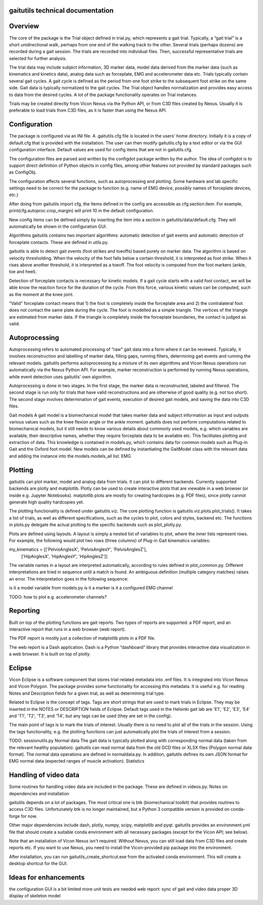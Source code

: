 
gaitutils technical documentation
=================================

Overview
========

The core of the package is the Trial object defined in trial.py, which
represents a gait trial. Typically, a “gait trial” is a short unidirectional
walk, perhaps from one end of the walking track to the other. Several trials
(perhaps dozens) are recorded during a gait session. The trials are recorded
into individual files. Then, successful representative trials are selected for
further analysis.

The trial data may include subject information, 3D marker data, model data
derived from the marker data (such as kinematics and kinetics data), analog data
such as forceplate, EMG and accelerometer data etc. Trials typically contain
several gait cycles. A gait cycle is defined as the period from one foot strike
to the subsequent foot strike on the same side. Gait data is typically
normalized to the gait cycles. The Trial object handles normalization and
provides easy access to data from the desired cycles. A lot of the package
functionality operates on Trial instances.

Trials may be created directly from Vicon Nexus via the Python API, or from C3D
files created by Nexus. Usually it is preferable to load trials from C3D files,
as it is faster than using the Nexus API.

Configuration
=============

The package is configured via an INI file. A .gaitutils.cfg file is located in
the users' home directory. Initially it is a copy of default.cfg that is
provided with the installation. The user can then modify gaitutils.cfg by a text
editor or via the GUI configuration interface. Default values are used for
config items that are not in gaitutils.cfg.

The configuration files are parsed and written by the configdot package written
by the author. The idea of configdot is to support direct definition of Python
objects in config files, among other features not provided by standard packages
such as ConfigObj.

The configuration affects several functions, such as autoprocessing and
plotting. Some hardware and lab specific settings need to be correct for the
package to function (e.g. name of EMG device, possibly names of forceplate
devices, etc.)

After doing from gaitutils import cfg, the Items defined in the config are
accessible as cfg.section.item. For example, print(cfg.autoproc.crop_margin)
will print 10 in the default configuration.

New config items can be defined simply by inserting the item into a section in
gaitutils/data/default.cfg. They will automatically be shown in the
configuration GUI.

Algorithms gaitutils contains two important algorithms: automatic detection of
gait events and automatic detection of forceplate contacts. These are defined in
utils.py.

gaitutils is able to detect gait events (foot strikes and toeoffs) based purely
on marker data. The algorithm is based on velocity thresholding. When the
velocity of the foot falls below a certain threshold, it is interpreted as foot
strike. When it rises above another threshold, it is interpreted as a toeoff.
The foot velocity is computed from the foot markers (ankle, toe and heel).

Detection of forceplate contacts is necessary for kinetic models. If a gait
cycle starts with a valid foot contact, we will be able know the reaction force
for the duration of the cycle. From this force, various kinetic values can be
computed, such as the moment at the knee joint.

“Valid” forceplate contact means that 1) the foot is completely inside the
forceplate area and 2) the contralateral foot does not contact the same plate
during the cycle. The foot is modelled as a simple triangle. The vertices of the
triangle are estimated from marker data. If the triangle is completely inside
the forceplate boundaries, the contact is judged as valid.

Autoprocessing
==============

Autoprocessing refers to automated processing of “raw” gait data into a form
where it can be reviewed. Typically, it involves reconstruction and labelling of
marker data, filling gaps, running filters, determining gait events and running
the relevant models. gaitutils performs autoprocessing by a mixture of its own
algorithms and Vicon Nexus operations run automatically via the Nexus Python
API. For example, marker reconstruction is performed by running Nexus
operations, while event detection uses gaitutils' own algorithm.

Autoprocessing is done in two stages. In the first stage, the marker data is
reconstructed, labeled and filtered. The second stage is run only for trials
that have valid reconstructions and are otherwise of good quality (e.g. not too
short). The second stage involves determination of gait events, execution of
desired gait models, and saving the data into C3D files.

Gait models A gait model is a biomechanical model that takes marker data and
subject information as input and outputs various values such as the knee flexion
angle or the ankle moment. gaitutils does not perform computations related to
biomechanical models, but it still needs to know various details about commonly
used models, e.g. which variables are available, their descriptive names,
whether they require forceplate data to be available etc. This facilitates
plotting and extraction of data. This knowledge is contained in models.py, which
contains data for common models such as Plug-in Gait and the Oxford foot model.
New models can be defined by instantiating the GaitModel class with the relevant
data and adding the instance into the models.models_all list. EMG

Plotting
========

gaitutils can plot marker, model and analog data from trials. It can plot to
different backends. Currently supported backends are plotly and matplotlib.
Plotly can be used to create interactive plots that are viewable in a web
browser (or inside e.g. Jupyter Notebooks). matplotlib plots are mostly for
creating hardcopies (e.g. PDF files), since plotly cannot generate high quality
hardcopies yet.

The plotting functionality is defined under gaitutils.viz. The core plotting
function is gaitutils.viz.plots.plot_trials(). It takes a list of trials, as
well as different specifications, such as the cycles to plot, colors and styles,
backend etc. The functions in plots.py delegate the actual plotting to the
specific backends such as plot_plotly.py.

Plots are defined using layouts. A layout is simply a nested list of variables
to plot, where the inner lists represent rows. For example, the following would
plot two rows (three columns) of Plug-in Gait kinematics variables:


my_kinematics = [['PelvisAnglesX', 'PelvisAnglesY', 'PelvisAnglesZ'],
 ['HipAnglesX', 'HipAnglesY', 'HipAnglesZ']]

The variable names in a layout are interpreted automatically, according to rules
defined in plot_common.py. Different interpretations are tried in sequence until
a match is found. An ambiguous definition (multiple category matches) raises an
error. The interpretation goes in the following sequence:

is it a model variable from models.py is it a marker is it a configured EMG
channel

TODO: how to plot e.g. accelerometer channels?

Reporting
=========

Built on top of the plotting functions are gait reports. Two types of reports
are supported: a PDF report, and an interactive report that runs in a web
browser (web report). 

The PDF report is mostly just a collection of matplotlib plots in a PDF file.

The web report is a Dash application. Dash is a Python “dashboard” library that
provides interactive data visualization in a web browser. It is built on top of
plotly.

Eclipse
=======

Vicon Eclipse is a software component that stores trial-related metadata into
.enf files. It is integrated into Vicon Nexus and Vicon Polygon. The package
provides some functionality for accessing this metadata. It is useful e.g. for
reading Notes and Description fields for a given trial, as well as determining
trial type.

Related to Eclipse is the concept of tags. Tags are short strings that are used
to mark trials in Eclipse. They may be inserted in the NOTES or DESCRIPTION
fields of Eclipse. Default tags used in the Helsinki gait lab are 'E1', 'E2',
'E3', 'E4' and 'T1', 'T2', 'T3', and 'T4', but any tags can be used (they are
set in the config). 

The main point of tags is to mark the trials of interest. Usually there is no
need to plot all of the trials in the session. Using the tags functionality,
e.g. the plotting functions can just automatically plot the trials of interest
from a session.

TODO: sessionutils.py Normal data The gait data is typically plotted along with
corresponding normal data (taken from the relevant healthy population).
gaitutils can read normal data from the old GCD files or XLSX files (Polygon
normal data format). The normal data operations are defined in normaldata.py. In
addition, gaitutils defines its own JSON format for EMG normal data (expected
ranges of muscle activation). Statistics


Handling of video data
======================

Some routines for handling video data are included in the package. These are
defined in videos.py. Notes on dependencies and installation

gaitutils depends on a lot of packages. The most critical one is btk
(biomechanical toolkit) that provides routines to access C3D files.
Unfortunately btk is no longer maintained, but a Python 3 compatible version is
provided on conda-forge for now.

Other major dependencies include dash, plotly, numpy, scipy, matplotlib and
pyqt. gaitutils provides an environment.yml file that should create a suitable
conda environment with all necessary packages (except for the Vicon API; see
below).

Note that an installation of Vicon Nexus isn't required. Without Nexus, you can
still load data from C3D files and create reports etc. If you want to use Nexus,
you need to install the Vicon-provided pip package into the environment.

After installation, you can run gaitutils_create_shortcut.exe from the activated
conda environment. This will create a desktop shortcut for the GUI.

Ideas for enhancements
======================

the configuration GUI is a bit limited more unit tests are needed web report:
sync of gait and video data proper 3D display of skeleton model

